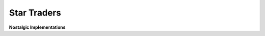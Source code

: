 ############
Star Traders
############

.. image:: resources/screeshots/early-stage-game.png

**Nostalgic Implementations**
